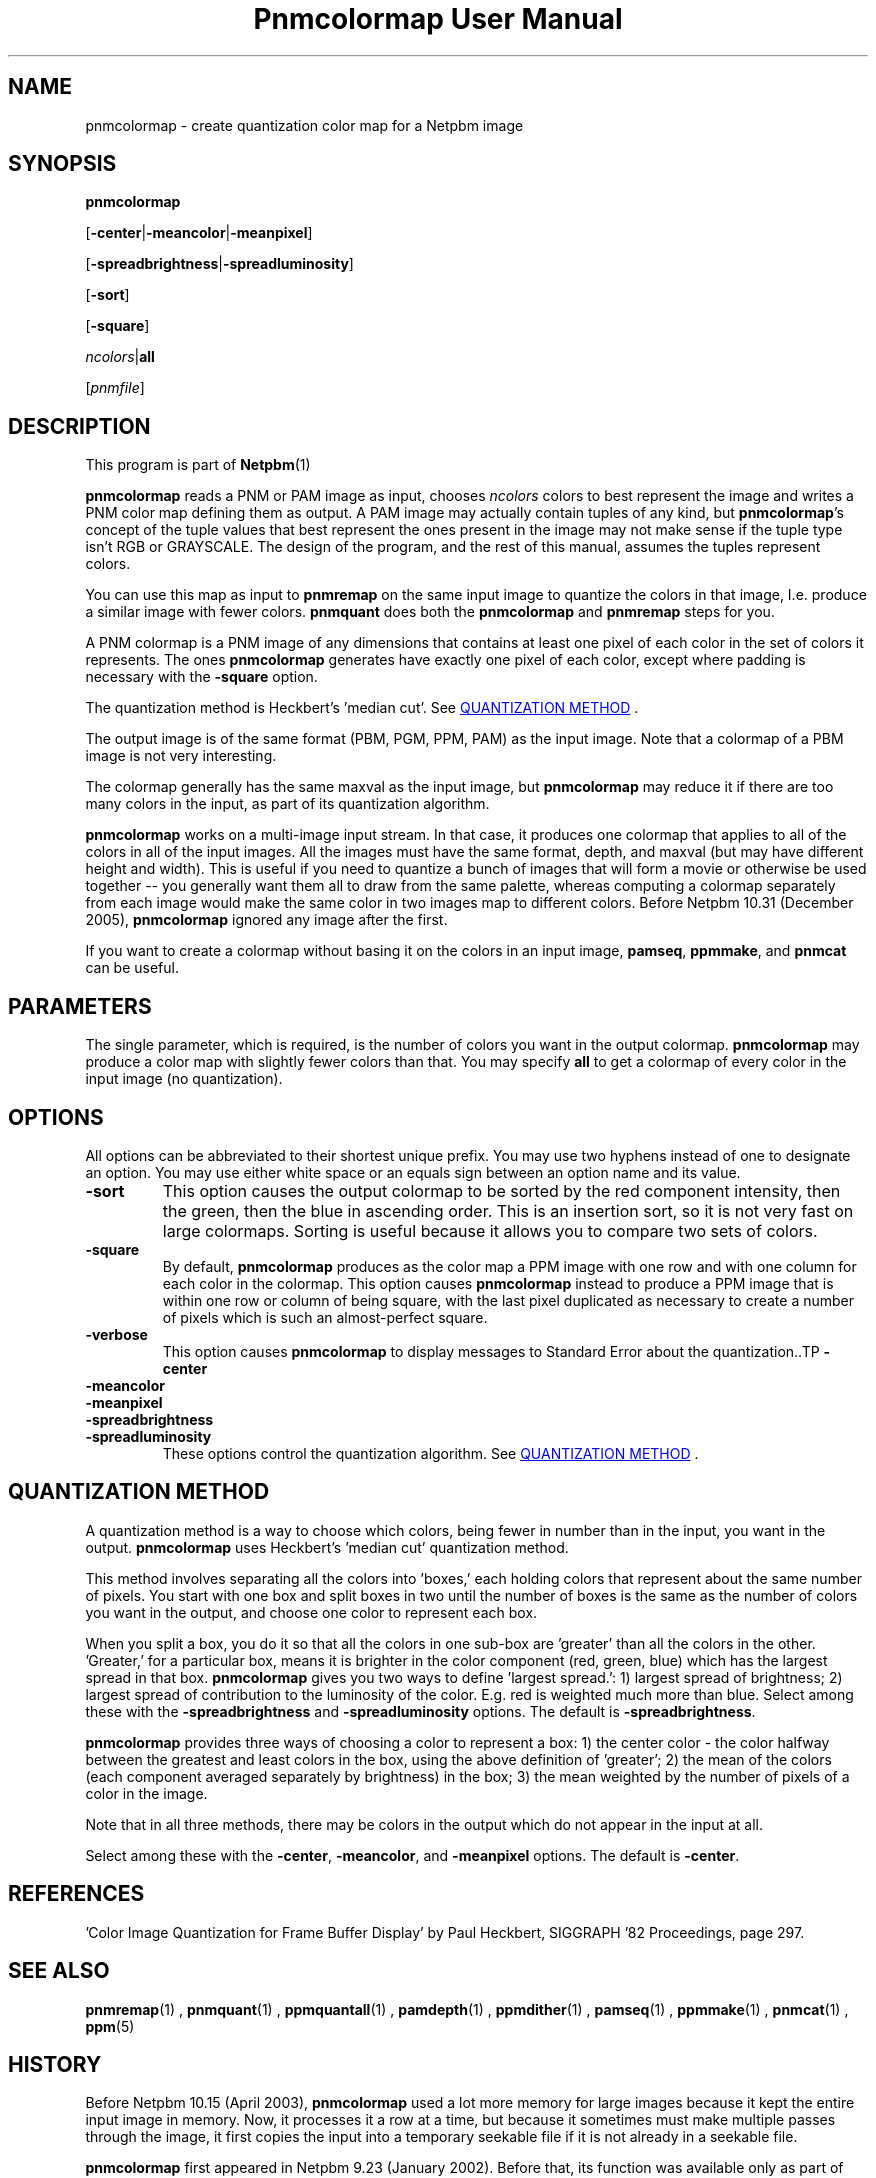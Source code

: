 \
.\" This man page was generated by the Netpbm tool 'makeman' from HTML source.
.\" Do not hand-hack it!  If you have bug fixes or improvements, please find
.\" the corresponding HTML page on the Netpbm website, generate a patch
.\" against that, and send it to the Netpbm maintainer.
.TH "Pnmcolormap User Manual" 0 "23 October 2005" "netpbm documentation"

.SH NAME

pnmcolormap - create quantization color map for a Netpbm image

.UN synopsis
.SH SYNOPSIS

\fBpnmcolormap\fP

[\fB-center\fP|\fB-meancolor\fP|\fB-meanpixel\fP]

[\fB-spreadbrightness\fP|\fB-spreadluminosity\fP]

[\fB-sort\fP]

[\fB-square\fP] 

\fIncolors\fP|\fBall\fP

[\fIpnmfile\fP]

.UN description
.SH DESCRIPTION
.PP
This program is part of
.BR Netpbm (1)
.
.PP
\fBpnmcolormap\fP reads a PNM or PAM image as input, chooses
\fIncolors\fP colors to best represent the image and writes a PNM
color map defining them as output.  A PAM image may actually contain
tuples of any kind, but \fBpnmcolormap\fP's concept of the tuple values
that best represent the ones present in the image may not make sense if
the tuple type isn't RGB or GRAYSCALE.  The design of the program, and
the rest of this manual, assumes the tuples represent colors.
.PP
You can use this map as input to \fBpnmremap\fP on the same input
image to quantize the colors in that image, I.e. produce a similar
image with fewer colors.  \fBpnmquant\fP does both the \fBpnmcolormap\fP
and \fBpnmremap\fP steps for you.
.PP
A PNM colormap is a PNM image of any dimensions that contains at
least one pixel of each color in the set of colors it represents.  The
ones \fBpnmcolormap\fP generates have exactly one pixel of each color,
except where padding is necessary with the \fB-square\fP option.
.PP
The quantization method is Heckbert's 'median cut'.
See 
.UR #quant
QUANTIZATION METHOD
.UE
\&.
.PP
The output image is of the same format (PBM, PGM, PPM, PAM) as the
input image.  Note that a colormap of a PBM image is not very
interesting.
.PP
The colormap generally has the same maxval as the input image, but
\fBpnmcolormap\fP may reduce it if there are too many colors in the
input, as part of its quantization algorithm.
.PP
\fBpnmcolormap\fP works on a multi-image input stream.  In that
case, it produces one colormap that applies to all of the colors in
all of the input images.  All the images must have the same format,
depth, and maxval (but may have different height and width).  This is
useful if you need to quantize a bunch of images that will form a
movie or otherwise be used together -- you generally want them all to
draw from the same palette, whereas computing a colormap separately
from each image would make the same color in two images map to
different colors.  Before Netpbm 10.31 (December 2005), \fBpnmcolormap\fP
ignored any image after the first.
.PP
If you want to create a colormap without basing it on the colors in
an input image, \fBpamseq\fP, \fBppmmake\fP, and \fBpnmcat\fP can
be useful.

.UN parameters
.SH PARAMETERS
.PP
The single parameter, which is required, is the number of colors you want
in the output colormap.  \fBpnmcolormap\fP may produce a color map with slightly fewer colors than that.  You may
specify \fBall\fP to get a colormap of every color in the input image (no quantization).

.UN options
.SH OPTIONS
.PP
All options can be abbreviated to their shortest unique prefix.  You
may use two hyphens instead of one to designate an option.  You may
use either white space or an equals sign between an option name and
its value.


.TP
\fB-sort\fP
This option causes the output colormap to be sorted by the red
component intensity, then the green, then the blue in ascending order.
This is an insertion sort, so it is not very fast on large colormaps.
Sorting is useful because it allows you to compare two sets of colors.

.TP
\fB-square\fP
By default, \fBpnmcolormap\fP produces as the color map a PPM
image with one row and with one column for each color in the colormap.
This option causes \fBpnmcolormap\fP instead to produce a PPM image
that is within one row or column of being square, with the last pixel
duplicated as necessary to create a number of pixels which is such an
almost-perfect square.

.TP
\fB-verbose\fP
This option causes \fBpnmcolormap\fP to display messages to
Standard Error about the quantization..TP
\fB-center\fP

.TP
\fB-meancolor\fP

.TP
\fB-meanpixel\fP

.TP
\fB-spreadbrightness\fP

.TP
\fB-spreadluminosity\fP
These options control the quantization algorithm.  See 
.UR #quant
QUANTIZATION METHOD
.UE
\&.




.UN quant
.SH QUANTIZATION METHOD
.PP
A quantization method is a way to choose which colors, being fewer
in number than in the input, you want in the output.
\fBpnmcolormap\fP uses Heckbert's 'median cut' quantization
method.
.PP
This method involves separating all the colors into
\&'boxes,' each holding colors that represent about the same
number of pixels.  You start with one box and split boxes in two until
the number of boxes is the same as the number of colors you want in
the output, and choose one color to represent each box.
.PP
When you split a box, you do it so that all the colors in one
sub-box are 'greater' than all the colors in the other.
\&'Greater,' for a particular box, means it is brighter in the
color component (red, green, blue) which has the largest spread in
that box.  \fBpnmcolormap\fP gives you two ways to define
\&'largest spread.': 1) largest spread of brightness; 2)
largest spread of contribution to the luminosity of the color.
E.g. red is weighted much more than blue.  Select among these with the
\fB-spreadbrightness\fP and \fB-spreadluminosity\fP options.  The
default is \fB-spreadbrightness\fP.
.PP
\fBpnmcolormap\fP provides three ways of choosing a color to
represent a box: 1) the center color - the color halfway between the
greatest and least colors in the box, using the above definition of
\&'greater'; 2) the mean of the colors (each component
averaged separately by brightness) in the box; 3) the mean weighted by
the number of pixels of a color in the image.
.PP
Note that in all three methods, there may be colors in the output
which do not appear in the input at all.
.PP
Select among these with the \fB-center\fP, \fB-meancolor\fP, and
\fB-meanpixel\fP options.  The default is \fB-center\fP.

.UN references
.SH REFERENCES

\&'Color Image Quantization for Frame Buffer Display' by Paul Heckbert,
SIGGRAPH '82 Proceedings, page 297.

.UN seealso
.SH SEE ALSO
.BR pnmremap (1)
,
.BR pnmquant (1)
,
.BR ppmquantall (1)
,
.BR pamdepth (1)
,
.BR ppmdither (1)
,
.BR pamseq (1)
,
.BR ppmmake (1)
,
.BR pnmcat (1)
,
.BR ppm (5)


.UN history
.SH HISTORY
.PP
Before Netpbm 10.15 (April 2003), \fBpnmcolormap\fP used a lot
more memory for large images because it kept the entire input image in
memory.  Now, it processes it a row at a time, but because it
sometimes must make multiple passes through the image, it first copies
the input into a temporary seekable file if it is not already in a seekable
file.
.PP
\fBpnmcolormap\fP first appeared in Netpbm 9.23 (January 2002).
Before that, its function was available only as part of the function
of \fBpnmquant\fP (which was derived from the much older
\fBppmquant\fP).  Color quantization really has two main subfunctions, so
Netpbm 9.23 split it out into two separate programs:
\fBpnmcolormap\fP and \fBpnmremap\fP and then Netpbm 9.24 replaced
\fBpnmquant\fP with a program that simply calls \fBpnmcolormap\fP and
\fBpnmremap\fP.

.UN author
.SH AUTHOR

Copyright (C) 1989, 1991 by Jef Poskanzer.

